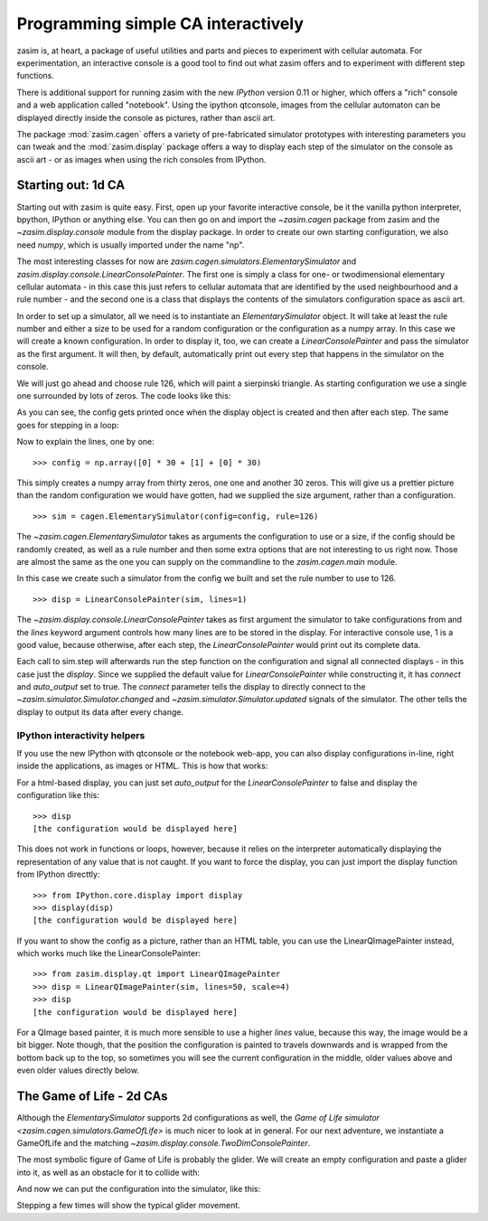 Programming simple CA interactively
===================================

zasim is, at heart, a package of useful utilities and parts and pieces to
experiment with cellular automata. For experimentation, an interactive
console is a good tool to find out what zasim offers and to experiment with
different step functions.

There is additional support for running zasim with the new `IPython`
version 0.11 or higher, which offers a "rich" console and a web application
called "notebook". Using the ipython qtconsole, images from the cellular
automaton can be displayed directly inside the console as pictures, rather
than ascii art.

The package :mod:`zasim.cagen` offers a variety of pre-fabricated
simulator prototypes with interesting parameters you can tweak and the
:mod:`zasim.display` package offers a way to display each step of the
simulator on the console as ascii art - or as images when using the rich
consoles from IPython.

Starting out: 1d CA
-------------------

Starting out with zasim is quite easy. First, open up your favorite
interactive console, be it the vanilla python interpreter, bpython, IPython
or anything else. You can then go on and import the `~zasim.cagen` package
from zasim and the `~zasim.display.console` module from the display
package. In order to create our own starting configuration, we also need
`numpy`, which is usually imported under the name "np".

.. doctest:: a

    >>> from zasim import cagen
    >>> from zasim.display.console import LinearConsolePainter
    >>> import numpy as np

The most interesting classes for now are
`zasim.cagen.simulators.ElementarySimulator` and
`zasim.display.console.LinearConsolePainter`. The first one is simply a
class for one- or twodimensional elementary cellular automata - in this
case this just refers to cellular automata that are identified by the
used neighbourhood and a rule number - and the second one is a class that
displays the contents of the simulators configuration space as ascii art.

In order to set up a simulator, all we need is to instantiate an
`ElementarySimulator` object. It will take at least the rule number and
either a size to be used for a random configuration or the configuration as
a numpy array. In this case we will create a known configuration. In order
to display it, too, we can create a `LinearConsolePainter` and pass the
simulator as the first argument. It will then, by default, automatically
print out every step that happens in the simulator on the console.

We will just go ahead and choose rule 126, which will paint a sierpinski
triangle. As starting configuration we use a single one surrounded by lots
of zeros. The code looks like this:

.. testsetup:: a

    from zasim import cagen
    from zasim.display.console import LinearConsolePainter
    import numpy as np

.. doctest:: a
    :options: +NORMALIZE_WHITESPACE

    >>> config = np.array([0] * 30 + [1] + [0] * 30)
    >>> sim = cagen.ElementarySimulator(config=config, rule=126)
    >>> disp = LinearConsolePainter(sim, lines=1)
                                  #
    >>> sim.step()
                                 ###
    >>> sim.step()
                                ## ##

As you can see, the config gets printed once when the display object is
created and then after each step. The same goes for stepping in a loop:

.. doctest:: a
    :options: +NORMALIZE_WHITESPACE

    >>> for i in range(10): sim.step()
    ... 
                               #######
                              ##     ##
                             ####   ####
                            ##  ## ##  ##
                           ###############
                          ##             ##
                         ####           ####
                        ##  ##         ##  ##
                       ########       ########
                      ##      ##     ##      ##

Now to explain the lines, one by one::

    >>> config = np.array([0] * 30 + [1] + [0] * 30)

This simply creates a numpy array from thirty zeros, one one and another 30
zeros. This will give us a prettier picture than the random configuration
we would have gotten, had we supplied the size argument, rather than a
configuration.

::

    >>> sim = cagen.ElementarySimulator(config=config, rule=126)

The `~zasim.cagen.ElementarySimulator` takes as arguments the configuration
to use or a size, if the config should be randomly created, as well as a
rule number and then some extra options that are not interesting to us
right now. Those are almost the same as the one you can supply on the
commandline to the `zasim.cagen.main` module.

In this case we create such a simulator from the config we built and set
the rule number to use to 126.

::

    >>> disp = LinearConsolePainter(sim, lines=1)

The `~zasim.display.console.LinearConsolePainter` takes as first argument
the simulator to take configurations from and the `lines` keyword argument
controls how many lines are to be stored in the display. For interactive
console use, 1 is a good value, because otherwise, after each step, the
`LinearConsolePainter` would print out its complete data.

Each call to sim.step will afterwards run the step function on
the configuration and signal all connected displays - in this
case just the `display`. Since we supplied the default value for
`LinearConsolePainter` while constructing it, it has `connect` and
`auto_output` set to true. The `connect` parameter tells the display
to directly connect to the `~zasim.simulator.Simulator.changed` and
`~zasim.simulator.Simulator.updated` signals of the simulator. The other
tells the display to output its data after every change.


IPython interactivity helpers
^^^^^^^^^^^^^^^^^^^^^^^^^^^^^

If you use the new IPython with qtconsole or the notebook web-app, you can
also display configurations in-line, right inside the applications, as
images or HTML. This is how that works:

For a html-based display, you can just set `auto_output` for the
`LinearConsolePainter` to false and display the configuration like this::

    >>> disp
    [the configuration would be displayed here]

This does not work in functions or loops, however, because it relies on the
interpreter automatically displaying the representation of any value that
is not caught. If you want to force the display, you can just import the
display function from IPython directtly::

    >>> from IPython.core.display import display
    >>> display(disp)
    [the configuration would be displayed here]

If you want to show the config as a picture, rather than an HTML table,
you can use the LinearQImagePainter instead, which works much like the
LinearConsolePainter::

    >>> from zasim.display.qt import LinearQImagePainter
    >>> disp = LinearQImagePainter(sim, lines=50, scale=4)
    >>> disp
    [the configuration would be displayed here]

For a QImage based painter, it is much more sensible to use a higher
`lines` value, because this way, the image would be a bit bigger. Note
though, that the position the configuration is painted to travels downwards
and is wrapped from the bottom back up to the top, so sometimes you will
see the current configuration in the middle, older values above and even
older values directly below.


The Game of Life - 2d CAs
-------------------------

Although the `ElementarySimulator` supports 2d configurations as well, the
`Game of Life simulator <zasim.cagen.simulators.GameOfLife>` is much nicer
to look at in general. For our next adventure, we instantiate a GameOfLife
and the matching `~zasim.display.console.TwoDimConsolePainter`.

.. doctest:: b

    >>> from zasim import cagen
    >>> from zasim.display.console import TwoDimConsolePainter
    >>> import numpy as np

The most symbolic figure of Game of Life is probably the glider. We will
create an empty configuration and paste a glider into it, as well as an
obstacle for it to collide with:

.. doctest:: b
    :options: +NORMALIZE_WHITESPACE

    >>> config = np.zeros((6, 11), dtype=int)
    >>> config[0:3,1:4] = np.array([
    ...    [0,1,0],
    ...    [0,0,1],
    ...    [1,1,1]])
    >>> config[3:6, 9] = [1, 1, 1]
    >>> config
    array([[0, 0, 1, 0, 0, 0, 0, 0, 0, 0, 0],
           [0, 0, 0, 1, 0, 0, 0, 0, 0, 0, 0],
           [0, 1, 1, 1, 0, 0, 0, 0, 0, 0, 0],
           [0, 0, 0, 0, 0, 0, 0, 0, 0, 1, 0],
           [0, 0, 0, 0, 0, 0, 0, 0, 0, 1, 0],
           [0, 0, 0, 0, 0, 0, 0, 0, 0, 1, 0]])

And now we can put the configuration into the simulator, like this:

.. doctest:: b
    :options: +NORMALIZE_WHITESPACE

    >>> sim = cagen.GameOfLife(config=config)
    >>> disp = TwoDimConsolePainter(sim)
      #
       #
     ###
             #
             #
             #

Stepping a few times will show the typical glider movement.
